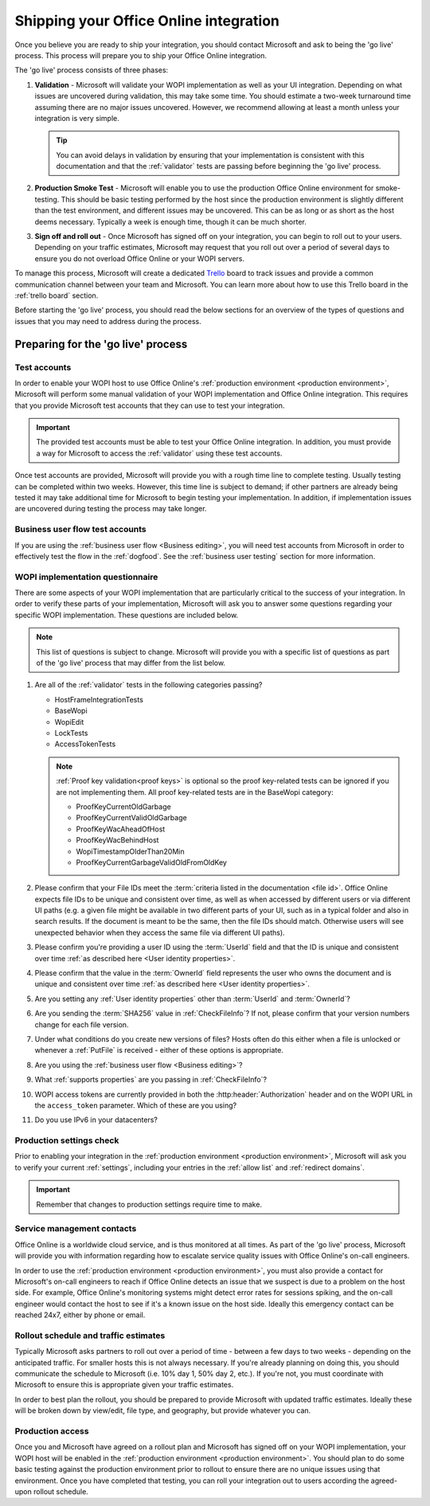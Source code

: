 
..  _go live:
..  _shipping:

Shipping your Office Online integration
=======================================

..  spelling::

    IPv
    rollout
    Rollout

Once you believe you are ready to ship your integration, you should contact Microsoft and ask to being the 'go live'
process. This process will prepare you to ship your Office Online integration.

The 'go live' process consists of three phases:

#. **Validation** - Microsoft will validate your WOPI implementation as well as your UI integration. Depending on what
   issues are uncovered during validation, this may take some time. You should estimate a two-week turnaround time
   assuming there are no major issues uncovered. However, we recommend allowing at least a month unless your
   integration is very simple.

   ..  tip::
       You can avoid delays in validation by ensuring that your implementation is consistent with this documentation
       and that the :ref:`validator` tests are passing before beginning the 'go live' process.

#. **Production Smoke Test** - Microsoft will enable you to use the production Office Online environment for
   smoke-testing. This should be basic testing performed by the host since the production environment is slightly
   different than the test environment, and different issues may be uncovered. This can be as long or as short as the
   host deems necessary. Typically a week is enough time, though it can be much shorter.

#. **Sign off and roll out** - Once Microsoft has signed off on your integration, you can begin to roll out to your
   users. Depending on your traffic estimates, Microsoft may request that you roll out over a period of several days
   to ensure you do not overload Office Online or your WOPI servers.

To manage this process, Microsoft will create a dedicated `Trello <https://trello.com>`_ board to track issues and
provide a common communication channel between your team and Microsoft. You can learn more about how to use this
Trello board in the :ref:`trello board` section.

Before starting the 'go live' process, you should read the below sections for an overview of the types of questions
and issues that you may need to address during the process.


Preparing for the 'go live' process
-----------------------------------

Test accounts
~~~~~~~~~~~~~

In order to enable your WOPI host to use Office Online's :ref:`production environment <production environment>`,
Microsoft will perform some manual validation of your WOPI implementation and Office Online integration. This
requires that you provide Microsoft test accounts that they can use to test your integration.

..  important::

    The provided test accounts must be able to test your Office Online integration. In addition, you must provide a
    way for Microsoft to access the :ref:`validator` using these test accounts.

Once test accounts are provided, Microsoft will provide you with a rough time line to complete testing. Usually
testing can be completed within two weeks. However, this time line is subject to demand; if other partners are already
being tested it may take additional time for Microsoft to begin testing your implementation. In addition, if
implementation issues are uncovered during testing the process may take longer.


Business user flow test accounts
~~~~~~~~~~~~~~~~~~~~~~~~~~~~~~~~

If you are using the :ref:`business user flow <Business editing>`, you will need test accounts from Microsoft in
order to effectively test the flow in the :ref:`dogfood`. See the :ref:`business user testing` section for more
information.


WOPI implementation questionnaire
~~~~~~~~~~~~~~~~~~~~~~~~~~~~~~~~~

There are some aspects of your WOPI implementation that are particularly critical to the success of your integration.
In order to verify these parts of your implementation, Microsoft will ask you to answer some questions regarding
your specific WOPI implementation. These questions are included below.

..  note::

    This list of questions is subject to change. Microsoft will provide you with a specific list of questions as part
    of the 'go live' process that may differ from the list below.

#. Are all of the :ref:`validator` tests in the following categories passing?

   * HostFrameIntegrationTests
   * BaseWopi
   * WopiEdit
   * LockTests
   * AccessTokenTests

   ..  note::

       :ref:`Proof key validation<proof keys>` is optional so the proof key-related tests can be ignored if you are
       not implementing them. All proof key-related tests are in the BaseWopi category:

       * ProofKeyCurrentOldGarbage
       * ProofKeyCurrentValidOldGarbage
       * ProofKeyWacAheadOfHost
       * ProofKeyWacBehindHost
       * WopiTimestampOlderThan20Min
       * ProofKeyCurrentGarbageValidOldFromOldKey

#. Please confirm that your File IDs meet the :term:`criteria listed in the documentation <file id>`. Office Online
   expects file IDs to be unique and consistent over time, as well as when accessed by different users or via
   different UI paths (e.g. a given file might be available in two different parts of your UI, such as in a typical
   folder and also in search results. If the document is meant to be the same, then the file IDs should match.
   Otherwise users will see unexpected behavior when they access the same file via different UI paths).

#. Please confirm you're providing a user ID using the :term:`UserId` field and that the ID is unique and consistent
   over time :ref:`as described here <User identity properties>`.

#. Please confirm that the value in the :term:`OwnerId` field represents the user who owns the document and is unique
   and consistent over time :ref:`as described here <User identity properties>`.

#. Are you setting any :ref:`User identity properties` other than :term:`UserId` and :term:`OwnerId`?

#. Are you sending the :term:`SHA256` value in :ref:`CheckFileInfo`? If not, please confirm that your version numbers
   change for each file version.

#. Under what conditions do you create new versions of files? Hosts often do this either when a file is unlocked or
   whenever a :ref:`PutFile` is received - either of these options is appropriate.

#. Are you using the :ref:`business user flow <Business editing>`?

#. What :ref:`supports properties` are you passing in :ref:`CheckFileInfo`?

#. WOPI access tokens are currently provided in both the :http:header:`Authorization` header and on the WOPI URL in the
   ``access_token`` parameter. Which of these are you using?

#. Do you use IPv6 in your datacenters?


Production settings check
~~~~~~~~~~~~~~~~~~~~~~~~~

Prior to enabling your integration in the :ref:`production environment <production environment>`, Microsoft will ask
you to verify your current :ref:`settings`, including your entries in the :ref:`allow list` and
:ref:`redirect domains`.

..  important::

    Remember that changes to production settings require time to make.

    ..  include:: /_fragments/settings_change_warning.rst


Service management contacts
~~~~~~~~~~~~~~~~~~~~~~~~~~~

Office Online is a worldwide cloud service, and is thus monitored at all times. As part of the 'go live' process,
Microsoft will provide you with information regarding how to escalate service quality issues with Office Online's
on-call engineers.

In order to use the :ref:`production environment <production environment>`, you must also provide a contact for
Microsoft's on-call engineers to reach if Office Online detects an issue that we suspect is due to a problem on the
host side. For example, Office Online's monitoring systems might detect error rates for sessions spiking, and the
on-call engineer would contact the host to see if it's a known issue on the host side. Ideally this emergency contact
can be reached 24x7, either by phone or email.


Rollout schedule and traffic estimates
~~~~~~~~~~~~~~~~~~~~~~~~~~~~~~~~~~~~~~

Typically Microsoft asks partners to roll out over a period of time - between a few days to two weeks - depending
on the anticipated traffic. For smaller hosts this is not always necessary. If you're already planning on doing this,
you should communicate the schedule to Microsoft (i.e. 10% day 1, 50% day 2, etc.). If you're not, you must
coordinate with Microsoft to ensure this is appropriate given your traffic estimates.

In order to best plan the rollout, you should be prepared to provide Microsoft with updated traffic estimates.
Ideally these will be broken down by view/edit, file type, and geography, but provide whatever you can.


Production access
~~~~~~~~~~~~~~~~~

Once you and Microsoft have agreed on a rollout plan and Microsoft has signed off on your WOPI implementation, your
WOPI host will be enabled in the :ref:`production environment <production environment>`. You should plan to do some
basic testing against the production environment prior to rollout to ensure there are no unique issues using that
environment. Once you have completed that testing, you can roll your integration out to users according the
agreed-upon rollout schedule.


..  ..  toctree::
        :maxdepth: 2
        :glob:
        :hidden:

        /build_test_ship/considerations
        /build_test_ship/trello
